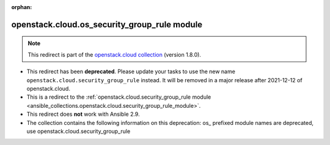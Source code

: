 
.. Document meta

:orphan:

.. Anchors

.. _ansible_collections.openstack.cloud.os_security_group_rule_module:

.. Title

openstack.cloud.os_security_group_rule module
+++++++++++++++++++++++++++++++++++++++++++++

.. Collection note

.. note::
    This redirect is part of the `openstack.cloud collection <https://galaxy.ansible.com/openstack/cloud>`_ (version 1.8.0).


- This redirect has been **deprecated**. Please update your tasks to use the new name ``openstack.cloud.security_group_rule`` instead.
  It will be removed in a major release after 2021-12-12 of openstack.cloud.
- This is a redirect to the :ref:`openstack.cloud.security_group_rule module <ansible_collections.openstack.cloud.security_group_rule_module>`.
- This redirect does **not** work with Ansible 2.9.
- The collection contains the following information on this deprecation: os_ prefixed module names are deprecated, use openstack.cloud.security_group_rule
